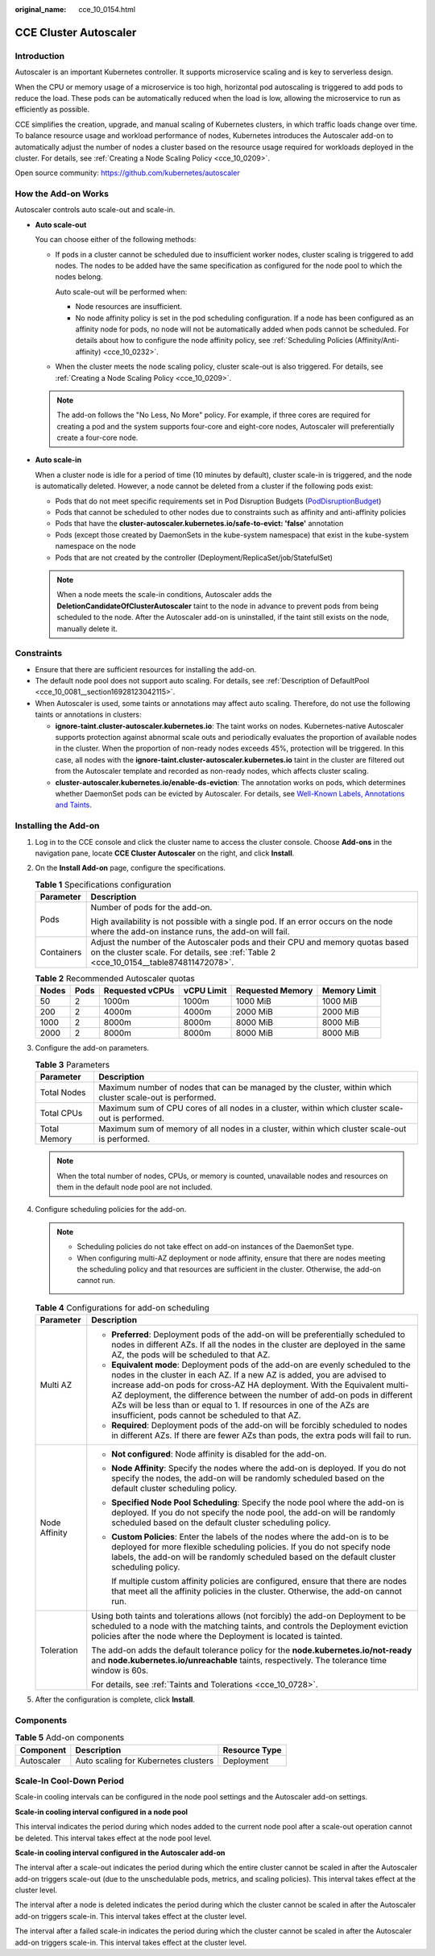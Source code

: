 :original_name: cce_10_0154.html

.. _cce_10_0154:

CCE Cluster Autoscaler
======================

Introduction
------------

Autoscaler is an important Kubernetes controller. It supports microservice scaling and is key to serverless design.

When the CPU or memory usage of a microservice is too high, horizontal pod autoscaling is triggered to add pods to reduce the load. These pods can be automatically reduced when the load is low, allowing the microservice to run as efficiently as possible.

CCE simplifies the creation, upgrade, and manual scaling of Kubernetes clusters, in which traffic loads change over time. To balance resource usage and workload performance of nodes, Kubernetes introduces the Autoscaler add-on to automatically adjust the number of nodes a cluster based on the resource usage required for workloads deployed in the cluster. For details, see :ref:`Creating a Node Scaling Policy <cce_10_0209>`.

Open source community: https://github.com/kubernetes/autoscaler

How the Add-on Works
--------------------

Autoscaler controls auto scale-out and scale-in.

-  **Auto scale-out**

   You can choose either of the following methods:

   -  If pods in a cluster cannot be scheduled due to insufficient worker nodes, cluster scaling is triggered to add nodes. The nodes to be added have the same specification as configured for the node pool to which the nodes belong.

      Auto scale-out will be performed when:

      -  Node resources are insufficient.
      -  No node affinity policy is set in the pod scheduling configuration. If a node has been configured as an affinity node for pods, no node will not be automatically added when pods cannot be scheduled. For details about how to configure the node affinity policy, see :ref:`Scheduling Policies (Affinity/Anti-affinity) <cce_10_0232>`.

   -  When the cluster meets the node scaling policy, cluster scale-out is also triggered. For details, see :ref:`Creating a Node Scaling Policy <cce_10_0209>`.

   .. note::

      The add-on follows the "No Less, No More" policy. For example, if three cores are required for creating a pod and the system supports four-core and eight-core nodes, Autoscaler will preferentially create a four-core node.

-  **Auto scale-in**

   When a cluster node is idle for a period of time (10 minutes by default), cluster scale-in is triggered, and the node is automatically deleted. However, a node cannot be deleted from a cluster if the following pods exist:

   -  Pods that do not meet specific requirements set in Pod Disruption Budgets (`PodDisruptionBudget <https://kubernetes.io/docs/tasks/run-application/configure-pdb/>`__)
   -  Pods that cannot be scheduled to other nodes due to constraints such as affinity and anti-affinity policies
   -  Pods that have the **cluster-autoscaler.kubernetes.io/safe-to-evict: 'false'** annotation
   -  Pods (except those created by DaemonSets in the kube-system namespace) that exist in the kube-system namespace on the node
   -  Pods that are not created by the controller (Deployment/ReplicaSet/job/StatefulSet)

   .. note::

      When a node meets the scale-in conditions, Autoscaler adds the **DeletionCandidateOfClusterAutoscaler** taint to the node in advance to prevent pods from being scheduled to the node. After the Autoscaler add-on is uninstalled, if the taint still exists on the node, manually delete it.

Constraints
-----------

-  Ensure that there are sufficient resources for installing the add-on.
-  The default node pool does not support auto scaling. For details, see :ref:`Description of DefaultPool <cce_10_0081__section16928123042115>`.
-  When Autoscaler is used, some taints or annotations may affect auto scaling. Therefore, do not use the following taints or annotations in clusters:

   -  **ignore-taint.cluster-autoscaler.kubernetes.io**: The taint works on nodes. Kubernetes-native Autoscaler supports protection against abnormal scale outs and periodically evaluates the proportion of available nodes in the cluster. When the proportion of non-ready nodes exceeds 45%, protection will be triggered. In this case, all nodes with the **ignore-taint.cluster-autoscaler.kubernetes.io** taint in the cluster are filtered out from the Autoscaler template and recorded as non-ready nodes, which affects cluster scaling.
   -  **cluster-autoscaler.kubernetes.io/enable-ds-eviction**: The annotation works on pods, which determines whether DaemonSet pods can be evicted by Autoscaler. For details, see `Well-Known Labels, Annotations and Taints <https://kubernetes.io/docs/reference/labels-annotations-taints/#enable-ds-eviction>`__.

Installing the Add-on
---------------------

#. Log in to the CCE console and click the cluster name to access the cluster console. Choose **Add-ons** in the navigation pane, locate **CCE Cluster Autoscaler** on the right, and click **Install**.

#. On the **Install Add-on** page, configure the specifications.

   .. table:: **Table 1** Specifications configuration

      +-----------------------------------+------------------------------------------------------------------------------------------------------------------------------------------------------------------------+
      | Parameter                         | Description                                                                                                                                                            |
      +===================================+========================================================================================================================================================================+
      | Pods                              | Number of pods for the add-on.                                                                                                                                         |
      |                                   |                                                                                                                                                                        |
      |                                   | High availability is not possible with a single pod. If an error occurs on the node where the add-on instance runs, the add-on will fail.                              |
      +-----------------------------------+------------------------------------------------------------------------------------------------------------------------------------------------------------------------+
      | Containers                        | Adjust the number of the Autoscaler pods and their CPU and memory quotas based on the cluster scale. For details, see :ref:`Table 2 <cce_10_0154__table874811472078>`. |
      +-----------------------------------+------------------------------------------------------------------------------------------------------------------------------------------------------------------------+

   .. _cce_10_0154__table874811472078:

   .. table:: **Table 2** Recommended Autoscaler quotas

      ===== ==== =============== ========== ================ ============
      Nodes Pods Requested vCPUs vCPU Limit Requested Memory Memory Limit
      ===== ==== =============== ========== ================ ============
      50    2    1000m           1000m      1000 MiB         1000 MiB
      200   2    4000m           4000m      2000 MiB         2000 MiB
      1000  2    8000m           8000m      8000 MiB         8000 MiB
      2000  2    8000m           8000m      8000 MiB         8000 MiB
      ===== ==== =============== ========== ================ ============

#. Configure the add-on parameters.

   .. table:: **Table 3** Parameters

      +--------------+----------------------------------------------------------------------------------------------------------+
      | Parameter    | Description                                                                                              |
      +==============+==========================================================================================================+
      | Total Nodes  | Maximum number of nodes that can be managed by the cluster, within which cluster scale-out is performed. |
      +--------------+----------------------------------------------------------------------------------------------------------+
      | Total CPUs   | Maximum sum of CPU cores of all nodes in a cluster, within which cluster scale-out is performed.         |
      +--------------+----------------------------------------------------------------------------------------------------------+
      | Total Memory | Maximum sum of memory of all nodes in a cluster, within which cluster scale-out is performed.            |
      +--------------+----------------------------------------------------------------------------------------------------------+

   .. note::

      When the total number of nodes, CPUs, or memory is counted, unavailable nodes and resources on them in the default node pool are not included.

#. Configure scheduling policies for the add-on.

   .. note::

      -  Scheduling policies do not take effect on add-on instances of the DaemonSet type.
      -  When configuring multi-AZ deployment or node affinity, ensure that there are nodes meeting the scheduling policy and that resources are sufficient in the cluster. Otherwise, the add-on cannot run.

   .. table:: **Table 4** Configurations for add-on scheduling

      +-----------------------------------+------------------------------------------------------------------------------------------------------------------------------------------------------------------------------------------------------------------------------------------------------------------------------------------------------------------------------------------------------------------------------------------------------------------------------------------------+
      | Parameter                         | Description                                                                                                                                                                                                                                                                                                                                                                                                                                    |
      +===================================+================================================================================================================================================================================================================================================================================================================================================================================================================================================+
      | Multi AZ                          | -  **Preferred**: Deployment pods of the add-on will be preferentially scheduled to nodes in different AZs. If all the nodes in the cluster are deployed in the same AZ, the pods will be scheduled to that AZ.                                                                                                                                                                                                                                |
      |                                   | -  **Equivalent mode**: Deployment pods of the add-on are evenly scheduled to the nodes in the cluster in each AZ. If a new AZ is added, you are advised to increase add-on pods for cross-AZ HA deployment. With the Equivalent multi-AZ deployment, the difference between the number of add-on pods in different AZs will be less than or equal to 1. If resources in one of the AZs are insufficient, pods cannot be scheduled to that AZ. |
      |                                   | -  **Required**: Deployment pods of the add-on will be forcibly scheduled to nodes in different AZs. If there are fewer AZs than pods, the extra pods will fail to run.                                                                                                                                                                                                                                                                        |
      +-----------------------------------+------------------------------------------------------------------------------------------------------------------------------------------------------------------------------------------------------------------------------------------------------------------------------------------------------------------------------------------------------------------------------------------------------------------------------------------------+
      | Node Affinity                     | -  **Not configured**: Node affinity is disabled for the add-on.                                                                                                                                                                                                                                                                                                                                                                               |
      |                                   |                                                                                                                                                                                                                                                                                                                                                                                                                                                |
      |                                   | -  **Node Affinity**: Specify the nodes where the add-on is deployed. If you do not specify the nodes, the add-on will be randomly scheduled based on the default cluster scheduling policy.                                                                                                                                                                                                                                                   |
      |                                   |                                                                                                                                                                                                                                                                                                                                                                                                                                                |
      |                                   | -  **Specified Node Pool Scheduling**: Specify the node pool where the add-on is deployed. If you do not specify the node pool, the add-on will be randomly scheduled based on the default cluster scheduling policy.                                                                                                                                                                                                                          |
      |                                   |                                                                                                                                                                                                                                                                                                                                                                                                                                                |
      |                                   | -  **Custom Policies**: Enter the labels of the nodes where the add-on is to be deployed for more flexible scheduling policies. If you do not specify node labels, the add-on will be randomly scheduled based on the default cluster scheduling policy.                                                                                                                                                                                       |
      |                                   |                                                                                                                                                                                                                                                                                                                                                                                                                                                |
      |                                   |    If multiple custom affinity policies are configured, ensure that there are nodes that meet all the affinity policies in the cluster. Otherwise, the add-on cannot run.                                                                                                                                                                                                                                                                      |
      +-----------------------------------+------------------------------------------------------------------------------------------------------------------------------------------------------------------------------------------------------------------------------------------------------------------------------------------------------------------------------------------------------------------------------------------------------------------------------------------------+
      | Toleration                        | Using both taints and tolerations allows (not forcibly) the add-on Deployment to be scheduled to a node with the matching taints, and controls the Deployment eviction policies after the node where the Deployment is located is tainted.                                                                                                                                                                                                     |
      |                                   |                                                                                                                                                                                                                                                                                                                                                                                                                                                |
      |                                   | The add-on adds the default tolerance policy for the **node.kubernetes.io/not-ready** and **node.kubernetes.io/unreachable** taints, respectively. The tolerance time window is 60s.                                                                                                                                                                                                                                                           |
      |                                   |                                                                                                                                                                                                                                                                                                                                                                                                                                                |
      |                                   | For details, see :ref:`Taints and Tolerations <cce_10_0728>`.                                                                                                                                                                                                                                                                                                                                                                                  |
      +-----------------------------------+------------------------------------------------------------------------------------------------------------------------------------------------------------------------------------------------------------------------------------------------------------------------------------------------------------------------------------------------------------------------------------------------------------------------------------------------+

#. After the configuration is complete, click **Install**.

Components
----------

.. table:: **Table 5** Add-on components

   ========== ==================================== =============
   Component  Description                          Resource Type
   ========== ==================================== =============
   Autoscaler Auto scaling for Kubernetes clusters Deployment
   ========== ==================================== =============

Scale-In Cool-Down Period
-------------------------

Scale-in cooling intervals can be configured in the node pool settings and the Autoscaler add-on settings.

**Scale-in cooling interval configured in a node pool**

This interval indicates the period during which nodes added to the current node pool after a scale-out operation cannot be deleted. This interval takes effect at the node pool level.

**Scale-in cooling interval configured in the Autoscaler add-on**

The interval after a scale-out indicates the period during which the entire cluster cannot be scaled in after the Autoscaler add-on triggers scale-out (due to the unschedulable pods, metrics, and scaling policies). This interval takes effect at the cluster level.

The interval after a node is deleted indicates the period during which the cluster cannot be scaled in after the Autoscaler add-on triggers scale-in. This interval takes effect at the cluster level.

The interval after a failed scale-in indicates the period during which the cluster cannot be scaled in after the Autoscaler add-on triggers scale-in. This interval takes effect at the cluster level.

